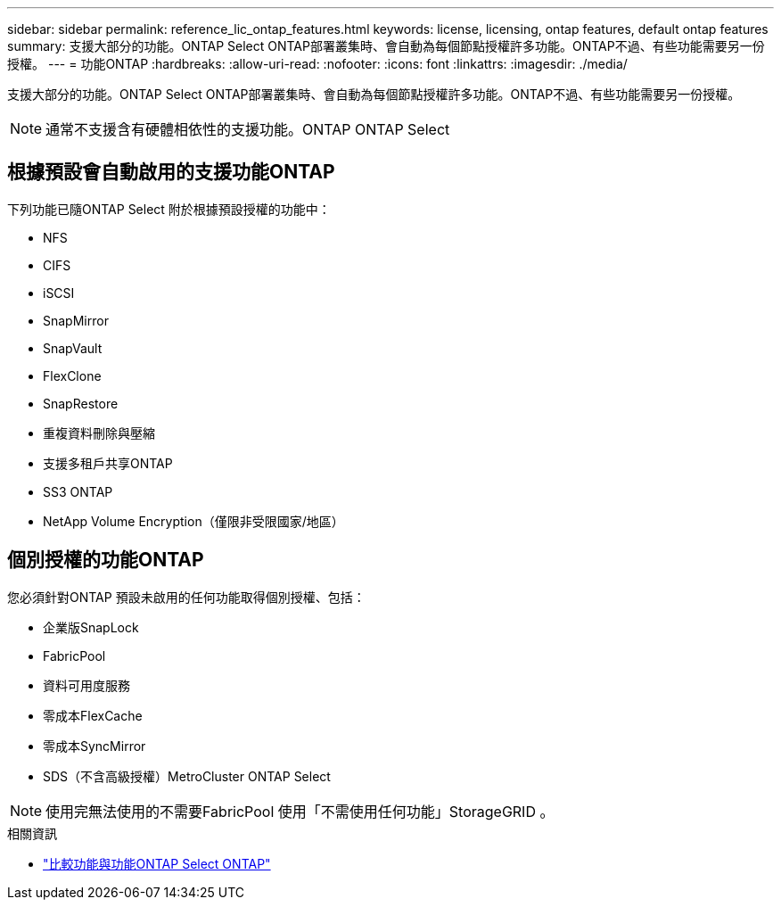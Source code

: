 ---
sidebar: sidebar 
permalink: reference_lic_ontap_features.html 
keywords: license, licensing, ontap features, default ontap features 
summary: 支援大部分的功能。ONTAP Select ONTAP部署叢集時、會自動為每個節點授權許多功能。ONTAP不過、有些功能需要另一份授權。 
---
= 功能ONTAP
:hardbreaks:
:allow-uri-read: 
:nofooter: 
:icons: font
:linkattrs: 
:imagesdir: ./media/


[role="lead"]
支援大部分的功能。ONTAP Select ONTAP部署叢集時、會自動為每個節點授權許多功能。ONTAP不過、有些功能需要另一份授權。


NOTE: 通常不支援含有硬體相依性的支援功能。ONTAP ONTAP Select



== 根據預設會自動啟用的支援功能ONTAP

下列功能已隨ONTAP Select 附於根據預設授權的功能中：

* NFS
* CIFS
* iSCSI
* SnapMirror
* SnapVault
* FlexClone
* SnapRestore
* 重複資料刪除與壓縮
* 支援多租戶共享ONTAP
* SS3 ONTAP
* NetApp Volume Encryption（僅限非受限國家/地區）




== 個別授權的功能ONTAP

您必須針對ONTAP 預設未啟用的任何功能取得個別授權、包括：

* 企業版SnapLock
* FabricPool
* 資料可用度服務
* 零成本FlexCache
* 零成本SyncMirror
* SDS（不含高級授權）MetroCluster ONTAP Select



NOTE: 使用完無法使用的不需要FabricPool 使用「不需使用任何功能」StorageGRID 。

.相關資訊
* link:concept_ots_overview.html#comparing-ontap-select-and-ontap-9["比較功能與功能ONTAP Select ONTAP"]

